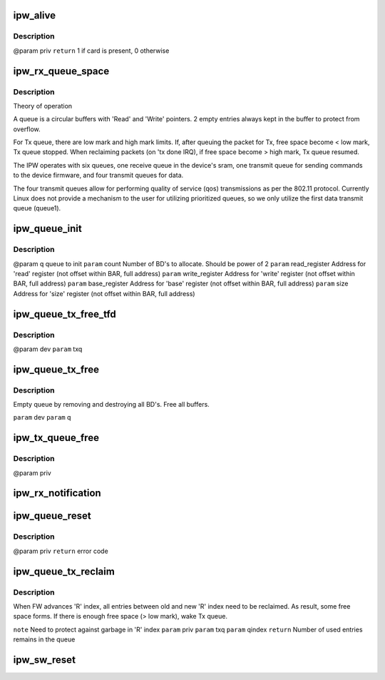 .. -*- coding: utf-8; mode: rst -*-
.. src-file: drivers/net/wireless/intel/ipw2x00/ipw2200.c

.. _`ipw_alive`:

ipw_alive
=========

.. c:function:: int ipw_alive(struct ipw_priv *priv)

    Reads debug register from domain0. If card is present, pre-defined value should be found there.

    :param struct ipw_priv \*priv:
        *undescribed*

.. _`ipw_alive.description`:

Description
-----------

@param priv
\ ``return``\  1 if card is present, 0 otherwise

.. _`ipw_rx_queue_space`:

ipw_rx_queue_space
==================

.. c:function:: int ipw_rx_queue_space(const struct ipw_rx_queue *q)

    :param const struct ipw_rx_queue \*q:
        *undescribed*

.. _`ipw_rx_queue_space.description`:

Description
-----------

Theory of operation

A queue is a circular buffers with 'Read' and 'Write' pointers.
2 empty entries always kept in the buffer to protect from overflow.

For Tx queue, there are low mark and high mark limits. If, after queuing
the packet for Tx, free space become < low mark, Tx queue stopped. When
reclaiming packets (on 'tx done IRQ), if free space become > high mark,
Tx queue resumed.

The IPW operates with six queues, one receive queue in the device's
sram, one transmit queue for sending commands to the device firmware,
and four transmit queues for data.

The four transmit queues allow for performing quality of service (qos)
transmissions as per the 802.11 protocol.  Currently Linux does not
provide a mechanism to the user for utilizing prioritized queues, so
we only utilize the first data transmit queue (queue1).

.. _`ipw_queue_init`:

ipw_queue_init
==============

.. c:function:: void ipw_queue_init(struct ipw_priv *priv, struct clx2_queue *q, int count, u32 read, u32 write, u32 base, u32 size)

    :param struct ipw_priv \*priv:
        *undescribed*

    :param struct clx2_queue \*q:
        *undescribed*

    :param int count:
        *undescribed*

    :param u32 read:
        *undescribed*

    :param u32 write:
        *undescribed*

    :param u32 base:
        *undescribed*

    :param u32 size:
        *undescribed*

.. _`ipw_queue_init.description`:

Description
-----------

@param q                queue to init
\ ``param``\  count            Number of BD's to allocate. Should be power of 2
\ ``param``\  read_register    Address for 'read' register
(not offset within BAR, full address)
\ ``param``\  write_register   Address for 'write' register
(not offset within BAR, full address)
\ ``param``\  base_register    Address for 'base' register
(not offset within BAR, full address)
\ ``param``\  size             Address for 'size' register
(not offset within BAR, full address)

.. _`ipw_queue_tx_free_tfd`:

ipw_queue_tx_free_tfd
=====================

.. c:function:: void ipw_queue_tx_free_tfd(struct ipw_priv *priv, struct clx2_tx_queue *txq)

    >q.last_used]. Do NOT advance any indexes

    :param struct ipw_priv \*priv:
        *undescribed*

    :param struct clx2_tx_queue \*txq:
        *undescribed*

.. _`ipw_queue_tx_free_tfd.description`:

Description
-----------

@param dev
\ ``param``\  txq

.. _`ipw_queue_tx_free`:

ipw_queue_tx_free
=================

.. c:function:: void ipw_queue_tx_free(struct ipw_priv *priv, struct clx2_tx_queue *txq)

    :param struct ipw_priv \*priv:
        *undescribed*

    :param struct clx2_tx_queue \*txq:
        *undescribed*

.. _`ipw_queue_tx_free.description`:

Description
-----------

Empty queue by removing and destroying all BD's.
Free all buffers.

\ ``param``\  dev
\ ``param``\  q

.. _`ipw_tx_queue_free`:

ipw_tx_queue_free
=================

.. c:function:: void ipw_tx_queue_free(struct ipw_priv *priv)

    :param struct ipw_priv \*priv:
        *undescribed*

.. _`ipw_tx_queue_free.description`:

Description
-----------

@param priv

.. _`ipw_rx_notification`:

ipw_rx_notification
===================

.. c:function:: void ipw_rx_notification(struct ipw_priv *priv, struct ipw_rx_notification *notif)

    Called from interrupt routine

    :param struct ipw_priv \*priv:
        *undescribed*

    :param struct ipw_rx_notification \*notif:
        *undescribed*

.. _`ipw_queue_reset`:

ipw_queue_reset
===============

.. c:function:: int ipw_queue_reset(struct ipw_priv *priv)

    :param struct ipw_priv \*priv:
        *undescribed*

.. _`ipw_queue_reset.description`:

Description
-----------

@param priv
\ ``return``\  error code

.. _`ipw_queue_tx_reclaim`:

ipw_queue_tx_reclaim
====================

.. c:function:: int ipw_queue_tx_reclaim(struct ipw_priv *priv, struct clx2_tx_queue *txq, int qindex)

    :param struct ipw_priv \*priv:
        *undescribed*

    :param struct clx2_tx_queue \*txq:
        *undescribed*

    :param int qindex:
        *undescribed*

.. _`ipw_queue_tx_reclaim.description`:

Description
-----------

When FW advances 'R' index, all entries between old and
new 'R' index need to be reclaimed. As result, some free space
forms. If there is enough free space (> low mark), wake Tx queue.

\ ``note``\  Need to protect against garbage in 'R' index
\ ``param``\  priv
\ ``param``\  txq
\ ``param``\  qindex
\ ``return``\  Number of used entries remains in the queue

.. _`ipw_sw_reset`:

ipw_sw_reset
============

.. c:function:: int ipw_sw_reset(struct ipw_priv *priv, int option)

    :param struct ipw_priv \*priv:
        *undescribed*

    :param int option:
        options to control different reset behaviour
        0 = reset everything except the 'disable' module_param
        1 = reset everything and print out driver info (for probe only)
        2 = reset everything

.. This file was automatic generated / don't edit.

